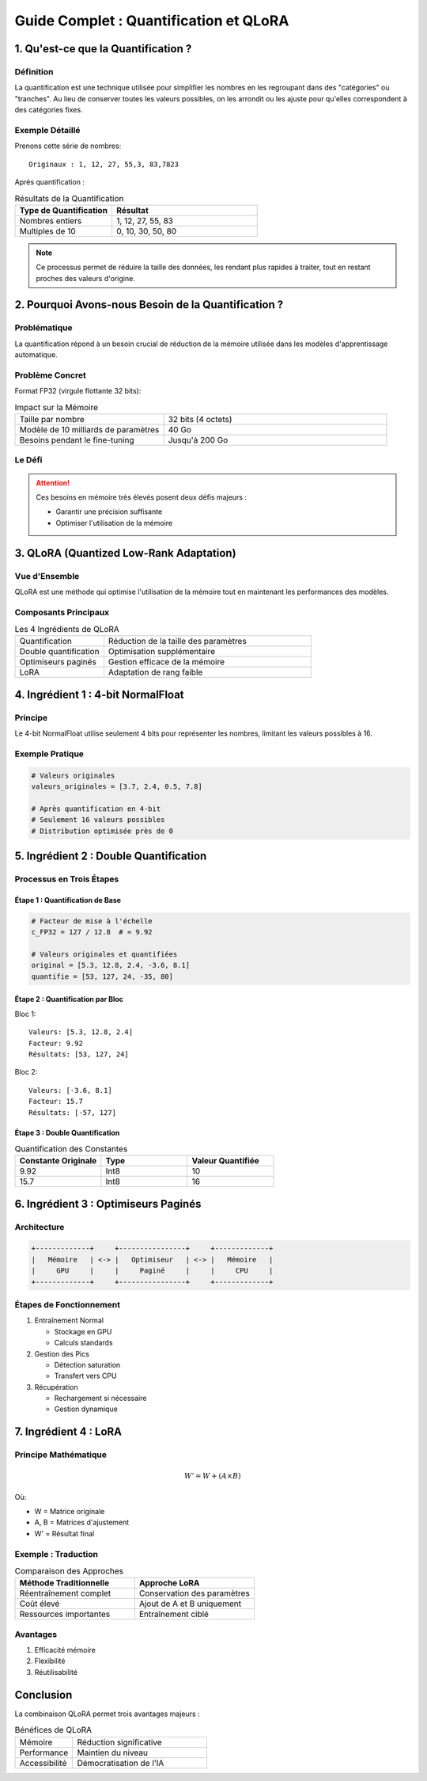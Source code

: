==============================================
Guide Complet : Quantification et QLoRA
==============================================

1. Qu'est-ce que la Quantification ?
==============================================

.. _section-definition:

Définition
----------

La quantification est une technique utilisée pour simplifier les nombres en les regroupant dans des "catégories" ou "tranches". Au lieu de conserver toutes les valeurs possibles, on les arrondit ou les ajuste pour qu'elles correspondent à des catégories fixes.

Exemple Détaillé
---------------

Prenons cette série de nombres::

    Originaux : 1, 12, 27, 55,3, 83,7823

Après quantification :

.. list-table:: Résultats de la Quantification
   :header-rows: 1
   :widths: 40 60

   * - Type de Quantification
     - Résultat
   * - Nombres entiers
     - 1, 12, 27, 55, 83
   * - Multiples de 10
     - 0, 10, 30, 50, 80

.. note::
    Ce processus permet de réduire la taille des données, les rendant plus rapides à traiter, tout en restant proches des valeurs d'origine.

2. Pourquoi Avons-nous Besoin de la Quantification ?
==================================================

Problématique
------------

La quantification répond à un besoin crucial de réduction de la mémoire utilisée dans les modèles d'apprentissage automatique.

Problème Concret
---------------

Format FP32 (virgule flottante 32 bits):

.. list-table:: Impact sur la Mémoire
   :widths: 40 60

   * - Taille par nombre
     - 32 bits (4 octets)
   * - Modèle de 10 milliards de paramètres
     - 40 Go
   * - Besoins pendant le fine-tuning
     - Jusqu'à 200 Go

Le Défi
-------

.. attention::
    Ces besoins en mémoire très élevés posent deux défis majeurs :

    * Garantir une précision suffisante
    * Optimiser l'utilisation de la mémoire

3. QLoRA (Quantized Low-Rank Adaptation)
=======================================

Vue d'Ensemble
-------------

QLoRA est une méthode qui optimise l'utilisation de la mémoire tout en maintenant les performances des modèles.

Composants Principaux
--------------------

.. list-table:: Les 4 Ingrédients de QLoRA
   :widths: 30 70

   * - Quantification
     - Réduction de la taille des paramètres
   * - Double quantification
     - Optimisation supplémentaire
   * - Optimiseurs paginés
     - Gestion efficace de la mémoire
   * - LoRA
     - Adaptation de rang faible

4. Ingrédient 1 : 4-bit NormalFloat
==================================

Principe
--------

Le 4-bit NormalFloat utilise seulement 4 bits pour représenter les nombres, limitant les valeurs possibles à 16.

Exemple Pratique
---------------

.. code-block:: python

    # Valeurs originales
    valeurs_originales = [3.7, 2.4, 0.5, 7.8]
    
    # Après quantification en 4-bit
    # Seulement 16 valeurs possibles
    # Distribution optimisée près de 0

5. Ingrédient 2 : Double Quantification
=====================================

Processus en Trois Étapes
------------------------

Étape 1 : Quantification de Base
~~~~~~~~~~~~~~~~~~~~~~~~~~~~~~~

.. code-block:: python

    # Facteur de mise à l'échelle
    c_FP32 = 127 / 12.8  # ≈ 9.92

    # Valeurs originales et quantifiées
    original = [5.3, 12.8, 2.4, -3.6, 8.1]
    quantifie = [53, 127, 24, -35, 80]

Étape 2 : Quantification par Bloc
~~~~~~~~~~~~~~~~~~~~~~~~~~~~~~~

Bloc 1::

    Valeurs: [5.3, 12.8, 2.4]
    Facteur: 9.92
    Résultats: [53, 127, 24]

Bloc 2::

    Valeurs: [-3.6, 8.1]
    Facteur: 15.7
    Résultats: [-57, 127]

Étape 3 : Double Quantification
~~~~~~~~~~~~~~~~~~~~~~~~~~~~~

.. list-table:: Quantification des Constantes
   :header-rows: 1
   :widths: 33 33 33

   * - Constante Originale
     - Type
     - Valeur Quantifiée
   * - 9.92
     - Int8
     - 10
   * - 15.7
     - Int8
     - 16

6. Ingrédient 3 : Optimiseurs Paginés
===================================

Architecture
-----------

.. code-block:: text

    +-------------+     +----------------+     +-------------+
    |   Mémoire   | <-> |   Optimiseur   | <-> |   Mémoire   |
    |     GPU     |     |     Paginé     |     |     CPU     |
    +-------------+     +----------------+     +-------------+

Étapes de Fonctionnement
-----------------------

1. Entraînement Normal
   
   * Stockage en GPU
   * Calculs standards

2. Gestion des Pics
   
   * Détection saturation
   * Transfert vers CPU

3. Récupération
   
   * Rechargement si nécessaire
   * Gestion dynamique

7. Ingrédient 4 : LoRA
=====================

Principe Mathématique
--------------------

.. math::

    W' = W + (A \times B)

Où:

* W = Matrice originale
* A, B = Matrices d'ajustement
* W' = Résultat final

Exemple : Traduction
-------------------

.. list-table:: Comparaison des Approches
   :widths: 50 50

   * - **Méthode Traditionnelle**
     - **Approche LoRA**
   * - Réentraînement complet
     - Conservation des paramètres
   * - Coût élevé
     - Ajout de A et B uniquement
   * - Ressources importantes
     - Entraînement ciblé

Avantages
---------

1. Efficacité mémoire
2. Flexibilité
3. Réutilisabilité

Conclusion
=========

La combinaison QLoRA permet trois avantages majeurs :

.. list-table:: Bénéfices de QLoRA
   :widths: 30 70

   * - Mémoire
     - Réduction significative
   * - Performance
     - Maintien du niveau
   * - Accessibilité
     - Démocratisation de l'IA
